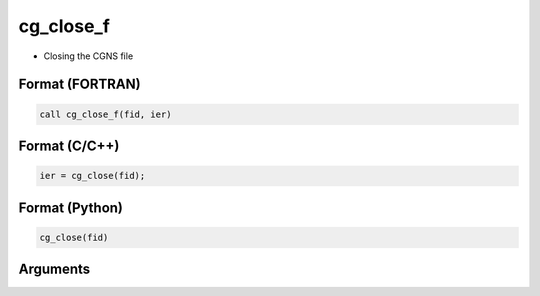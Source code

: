 cg_close_f
==========

-  Closing the CGNS file

Format (FORTRAN)
------------------
.. code-block:: fortran

   call cg_close_f(fid, ier)

Format (C/C++)
----------------
.. code-block:: c

   ier = cg_close(fid);

Format (Python)
----------------
.. code-block:: python

   cg_close(fid)

Arguments
---------

.. csv-table:: Arguments of cg_close_f
   :file: cg_close_f_args.csv
   :header-rows: 1

